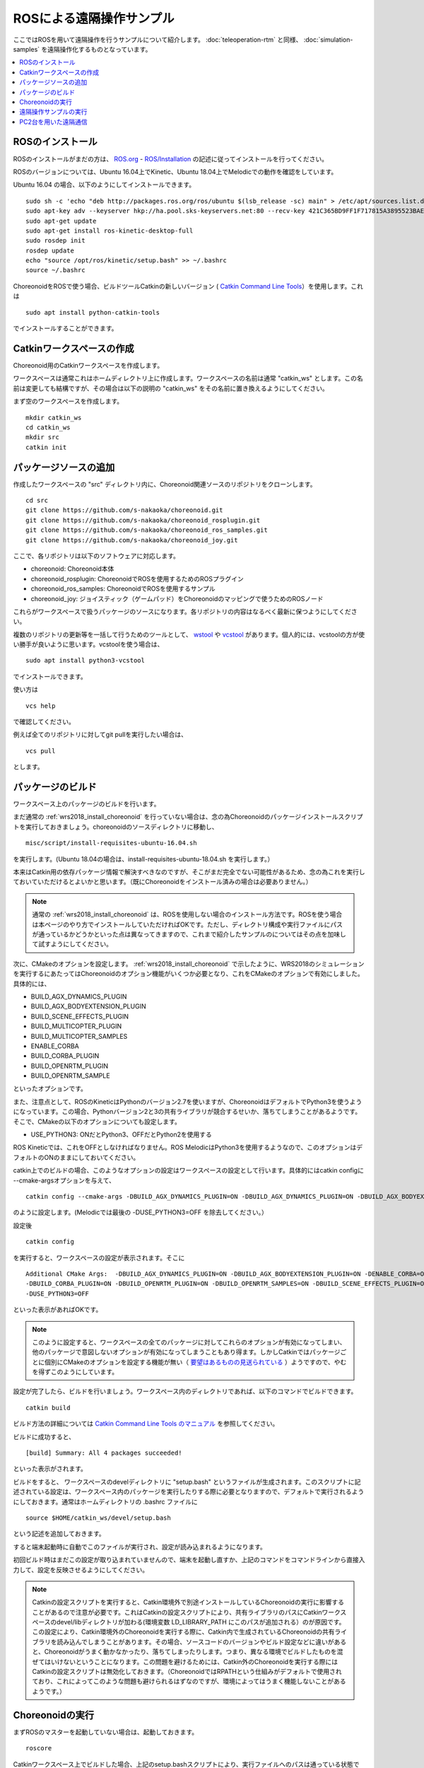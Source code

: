 ROSによる遠隔操作サンプル
=========================

ここではROSを用いて遠隔操作を行うサンプルについて紹介します。 :doc:`teleoperation-rtm` と同様、 :doc:`simulation-samples` を遠隔操作化するものとなっています。

.. contents::
   :local:

.. highlight:: sh

ROSのインストール
-----------------

ROSのインストールがまだの方は、 `ROS.org <http://wiki.ros.org>`_ - `ROS/Installation <http://wiki.ros.org/ROS/Installation>`_ の記述に従ってインストールを行ってください。

ROSのバージョンについては、Ubuntu 16.04上でKinetic、Ubuntu 18.04上でMelodicでの動作を確認をしています。

Ubuntu 16.04 の場合、以下のようにしてインストールできます。 ::

 sudo sh -c 'echo "deb http://packages.ros.org/ros/ubuntu $(lsb_release -sc) main" > /etc/apt/sources.list.d/ros-latest.list'
 sudo apt-key adv --keyserver hkp://ha.pool.sks-keyservers.net:80 --recv-key 421C365BD9FF1F717815A3895523BAEEB01FA116
 sudo apt-get update
 sudo apt-get install ros-kinetic-desktop-full
 sudo rosdep init
 rosdep update
 echo "source /opt/ros/kinetic/setup.bash" >> ~/.bashrc
 source ~/.bashrc

ChoreonoidをROSで使う場合、ビルドツールCatkinの新しいバージョン ( `Catkin Command Line Tools <https://catkin-tools.readthedocs.io/en/latest/index.html>`_）を使用します。これは ::

 sudo apt install python-catkin-tools

でインストールすることができます。

Catkinワークスペースの作成
--------------------------

Choreonoid用のCatkinワークスペースを作成します。

ワークスペースは通常これはホームディレクトリ上に作成します。ワークスペースの名前は通常 "catkin_ws" とします。この名前は変更しても結構ですが、その場合は以下の説明の "catkin_ws" をその名前に置き換えるようにしてください。

まず空のワークスペースを作成します。 ::

 mkdir catkin_ws
 cd catkin_ws
 mkdir src
 catkin init

パッケージソースの追加
----------------------

作成したワークスペースの "src" ディレクトリ内に、Choreonoid関連ソースのリポジトリをクローンします。 ::

 cd src
 git clone https://github.com/s-nakaoka/choreonoid.git
 git clone https://github.com/s-nakaoka/choreonoid_rosplugin.git
 git clone https://github.com/s-nakaoka/choreonoid_ros_samples.git
 git clone https://github.com/s-nakaoka/choreonoid_joy.git

ここで、各リポジトリは以下のソフトウェアに対応します。

* choreonoid: Choreonoid本体
* choreonoid_rosplugin: ChoreonoidでROSを使用するためのROSプラグイン
* choreonoid_ros_samples: ChoreonoidでROSを使用するサンプル
* choreonoid_joy: ジョイスティック（ゲームパッド）をChoreonoidのマッピングで使うためのROSノード

これらがワークスペースで扱うパッケージのソースになります。各リポジトリの内容はなるべく最新に保つようにしてください。

複数のリポジトリの更新等を一括して行うためのツールとして、 `wstool <http://wiki.ros.org/wstool>`_ や `vcstool <https://github.com/dirk-thomas/vcstool>`_  があります。個人的には、vcstoolの方が使い勝手が良いように思います。vcstoolを使う場合は、 ::

 sudo apt install python3-vcstool

でインストールできます。

使い方は ::

 vcs help

で確認してください。

例えば全てのリポジトリに対してgit pullを実行したい場合は、 ::

 vcs pull

とします。

.. _teleoperation_ros_build_packages:

パッケージのビルド
------------------

ワークスペース上のパッケージのビルドを行います。

まだ通常の :ref:`wrs2018_install_choreonoid` を行っていない場合は、念の為Choreonoidのパッケージインストールスクリプトを実行しておきましょう。choreonoidのソースディレクトリに移動し、 ::

 misc/script/install-requisites-ubuntu-16.04.sh

を実行します。(Ubuntu 18.04の場合は、install-requisites-ubuntu-18.04.sh を実行します。）

本来はCatkin用の依存パッケージ情報で解決すべきなのですが、そこがまだ完全でない可能性があるため、念の為これを実行しておいていただけるとよいかと思います。（既にChoreonoidをインストール済みの場合は必要ありません。）

.. note:: 通常の :ref:`wrs2018_install_choreonoid` は、ROSを使用しない場合のインストール方法です。ROSを使う場合は本ページのやり方でインストールしていただければOKです。ただし、ディレクトリ構成や実行ファイルにパスが通っているかどうかといった点は異なってきますので、これまで紹介したサンプルのについてはその点を加味して試すようにしてください。

次に、CMakeのオプションを設定します。 :ref:`wrs2018_install_choreonoid` で示したように、WRS2018のシミュレーションを実行するにあたってはChoreonoidのオプション機能がいくつか必要となり、これをCMakeのオプションで有効にしました。具体的には、

* BUILD_AGX_DYNAMICS_PLUGIN
* BUILD_AGX_BODYEXTENSION_PLUGIN
* BUILD_SCENE_EFFECTS_PLUGIN
* BUILD_MULTICOPTER_PLUGIN
* BUILD_MULTICOPTER_SAMPLES
* ENABLE_CORBA
* BUILD_CORBA_PLUGIN
* BUILD_OPENRTM_PLUGIN
* BUILD_OPENRTM_SAMPLE

といったオプションです。

また、注意点として、ROSのKineticはPythonのバージョン2.7を使いますが、ChoreonoidはデフォルトでPython3を使うようになっています。この場合、Pythonバージョン2と3の共有ライブラリが競合するせいか、落ちてしまうことがあるようです。そこで、CMakeの以下のオプションについても設定します。

* USE_PYTHON3: ONだとPython3、OFFだとPython2を使用する

ROS Kineticでは、これをOFFとしなければなりません。ROS MelodicはPython3を使用するようなので、このオプションはデフォルトのONのままにしておいてください。

catkin上でのビルドの場合、このようなオプションの設定はワークスペースの設定として行います。具体的にはcatkin configに --cmake-argsオプションを与えて、 ::

 catkin config --cmake-args -DBUILD_AGX_DYNAMICS_PLUGIN=ON -DBUILD_AGX_DYNAMICS_PLUGIN=ON -DBUILD_AGX_BODYEXTENSION_PLUGIN=ON -DBUILD_SCENE_EFFECTS_PLUGIN=ON -DBUILD_MULTICOPTER_PLUGIN=ON -DBUILD_MULTICOPTER_SAMPLES=ON -DENABLE_CORBA=ON -DBUILD_CORBA_PLUGIN=ON -DBUILD_OPENRTM_PLUGIN=ON -DBUILD_OPENRTM_SAMPLES=ON -DUSE_PYTHON3=OFF

のように設定します。(Melodicでは最後の -DUSE_PYTHON3=OFF を除去してください。）

設定後 ::

 catkin config

を実行すると、ワークスペースの設定が表示されます。そこに ::

 Additional CMake Args:  -DBUILD_AGX_DYNAMICS_PLUGIN=ON -DBUILD_AGX_BODYEXTENSION_PLUGIN=ON -DENABLE_CORBA=ON
 -DBUILD_CORBA_PLUGIN=ON -DBUILD_OPENRTM_PLUGIN=ON -DBUILD_OPENRTM_SAMPLES=ON -DBUILD_SCENE_EFFECTS_PLUGIN=ON
 -DUSE_PYTHON3=OFF

といった表示があればOKです。

.. note:: このように設定すると、ワークスペースの全てのパッケージに対してこれらのオプションが有効になってしまい、他のパッケージで意図しないオプションが有効になってしまうこともあり得ます。しかしCatkinではパッケージごとに個別にCMakeのオプションを設定する機能が無い（ `要望はあるものの見送られている <https://github.com/catkin/catkin_tools/issues/205>`_ ）ようですので、やむを得ずこのようにしています。

設定が完了したら、ビルドを行いましょう。ワークスペース内のディレクトリであれば、以下のコマンドでビルドできます。 ::

 catkin build

ビルド方法の詳細については `Catkin Command Line Tools のマニュアル <https://catkin-tools.readthedocs.io/en/latest/index.html>`_ を参照してください。

ビルドに成功すると、 ::

 [build] Summary: All 4 packages succeeded!

といった表示がされます。

ビルドをすると、 ワークスペースのdevelディレクトリに "setup.bash" というファイルが生成されます。このスクリプトに記述されている設定は、ワークスペース内のパッケージを実行したりする際に必要となりますので、デフォルトで実行されるようにしておきます。通常はホームディレクトリの .bashrc ファイルに ::

 source $HOME/catkin_ws/devel/setup.bash

という記述を追加しておきます。

すると端末起動時に自動でこのファイルが実行され、設定が読み込まれるようになります。

初回ビルド時はまだこの設定が取り込まれていませんので、端末を起動し直すか、上記のコマンドをコマンドラインから直接入力して、設定を反映させるようにしてください。

.. note:: Catkinの設定スクリプトを実行すると、Catkin環境外で別途インストールしているChoreonoidの実行に影響することがあるので注意が必要です。これはCatkinの設定スクリプトにより、共有ライブラリのパスにCatkinワークスペースのdevel/libディレクトリが加わる(環境変数 LD_LIBRARY_PATH にこのパスが追加される）のが原因です。 この設定により、Catkin環境外のChoreonoidを実行する際に、Catkin内で生成されているChoreonoidの共有ライブラリを読み込んでしまうことがあります。その場合、ソースコードのバージョンやビルド設定などに違いがあると、Choreonoidがうまく動かなかったり、落ちてしまったりします。つまり、異なる環境でビルドしたものを混ぜてはいけないということになります。この問題を避けるためには、Catkin外のChoreonoidを実行する際にはCatkinの設定スクリプトは無効化しておきます。（ChoreonoidではRPATHという仕組みがデフォルトで使用されており、これによってこのような問題も避けられるはずなのですが、環境によってはうまく機能しないことがあるようです。）


Choreonoidの実行
----------------

まずROSのマスターを起動していない場合は、起動しておきます。 ::

 roscore

Catkinワークスペース上でビルドした場合、上記のsetup.bashスクリプトにより、実行ファイルへのパスは通っている状態です。従って、ディレクトリのどこでも、単にchoreonoidと入力すればChoreonoidが起動します。 ::

 choreonoid

ワークスペースの src/choreonoid/samaple/WRS2018 に移動して ::

 choreonoid --python T1-AizuSpiderSS.py

などとすることで、 :doc:`simulation-samples` を実行できます。

遠隔操作サンプルの実行
----------------------

ROSを用いた遠隔操作のサンプルは、 :doc:`simulation-samples` で紹介したサンプルに "-ROS" のサフィックスをつけた名前で提供しています。

今のところ、以下のプロジェクトを用意しています。

* T1-AizuSpiderSA-ROS.py
* T1-AizuSpiderSS-ROS.py
* T1-DoubleArmV7A-ROS.py
* T1-DoubleArmV7S-ROS.py

:doc:`simulation-samples` で説明したのと同じ要領で、上記のどちらかのプロジェクトを読み込んでください。例えばChoreonoidのソースディレクトリから、 ::

 bin/choreonoid --python samplw/WRS2018/T1-AizuSpiderSA-ROS.py

などとします。

遠隔操作用のノードやツールも起動しておく必要があります。まず操作をゲームパッドで行うため、ゲームパッドを接続した上で、choreonoid_joyパッケージのノードを以下のように起動します。 ::

 rosrun choreonoid_joy node

これでゲームパッドの状態がトピックとして配信されるようになります。

これはROSのjoyパッケージと同様の機能を果たすものなのですが、軸やボタンのマッピングがChoreonoid標準になるという点が異なります。対応しているゲームパッドであれば、機種によらず軸やボタンのマッピングが同じになります。Choreonoidのサンプルはこのマッピングで作られているため、それらを動かす際にはこのchoreonoid_joyを使うのがよいです。

次にカメラ画像の表示をできるようにしましょう。これはいろいろなやり方があるかと思いますが、ここでは rqt_image_view ツールを使うことにします。以下のようにしてこれを起動してください。 ::

 rosrun rqt_image_view rqt_image_view

このツールの左上にどのトピックの画像データを表示するか指定するコンボボックスがありますので、そこで表示したいカメラ画像を指定します。AizuSpiderの場合、 "/AizuSpider/FRONT_CAMERA/image" を選択してください。

以上で準備は完了です。Choreonoid上でシミュレーションを開始してください。うまくいけば、rqt_image_view上にAizuSpiderのカメラ画像が表示されます。また、ゲームパッドでロボットを操作できるようになります。

DoubleArmV7のサンプルも同様に実行することができます。DoubleArmV7の場合、カメラ画像のトピックは "/DoubleArmV7/FRAME_FRONT_CAMERA/image" を選択してください。

.. note:: 本サンプルでは上述のトピックに対応するカメラ画像のみがシミュレートされています。他のカメラの画像もシミュレートしたい場合は、 :doc:`../simulation/vision-simulation` を参照の上、 "GLVisionSimulator" アイテムの設定を行ってください。ただしシミュレート対象のカメラを増やすと、シミュレーションが遅くなる可能性があります。

PC2台を用いた遠隔通信
---------------------

ROSの場合でも当然シミュレーション側と操作側を別々のPCとすることが可能です。

その場合、シミュレーション用のPCでChoreonoidのシミュレーションプロジェクトを起動し、遠隔操作用のPCでchoreonoid_joyノードとrqt_image_viewを起動します。

2つのPC間でROSノードが通信できるようにするため、共通のROSマスターを使用する必要があります。

概要としては、ROSマスターを設置するホスト(PC)を決め、そちらでroscoreを起動します。そしてもう一方のPCでは、環境変数 ROS_IPに自身のIPアドレスを、ROS_MASTER_URI にマスターのアドレスを設定しておきます。

例えば、

* シミュレーション用PCをマスターとする
* シミュレーション用PCのIPアドレス: 192.168.0.10
* 操作用PCのIPアドレス: 192.168.0.20

という構成の場合は、シミュレーション用PCでroscoreを起動し、操作用PCでは、 ::

 export ROS_IP=192.168.0.20
 export ROS_MASTER_URI=http://192.168.0.10:11311

とします。（ホスト名でアドレスが引けるようになっている場合は、IPアドレスではなくホスト名で指定してもOKです。）

設定が完了したら、シミュレーション用PCのChoreonoidでシミュレーションを開始します。すると遠隔操作用PCのrqt_image_viewにカメラ画像が表示され、遠隔操作用PCに接続されているゲームパッドでロボットの操作ができるようになるはずです。





